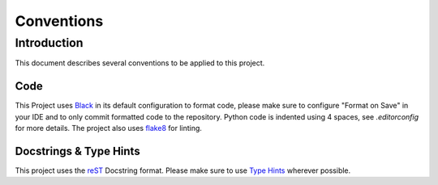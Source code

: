 Conventions
===========

Introduction
------------

This document describes several conventions to be applied to this project.

Code
^^^^

This Project uses `Black`_ in its default configuration to format code, please make sure to configure "Format on Save" in your IDE and to only commit formatted code to the repository. Python code is indented using 4 spaces, see `.editorconfig` for more details. The project also uses `flake8`_ for linting.


.. _Black: https://github.com/psf/black
.. _flake8: https://flake8.pycqa.org/en/latest/

Docstrings & Type Hints
^^^^^^^^^^^^^^^^^^^^^^^

This project uses the `reST`_ Docstring format. Please make sure to use `Type Hints`_ wherever possible.

.. _reST: https://peps.python.org/pep-0287/
.. _`Type Hints`: https://peps.python.org/pep-0484/


